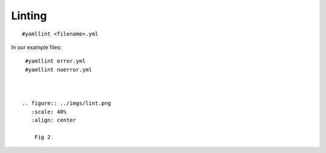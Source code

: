 Linting
=======

.. centered:: *"the process of running a program that will analyze code for potential errors"*

::

    #yamllint <filename>.yml


In our example files:

::

   #yamllint error.yml
   #yamllint noerror.yml


   
  .. figure:: ../imgs/lint.png
     :scale: 40%
     :align: center

      Fig 2

